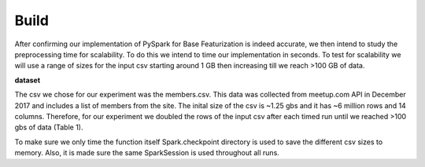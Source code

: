 Build
=====
After confirming our implementation of PySpark for Base Featurization 
is indeed accurate, we then intend to study the preprocessing time for 
scalability. To do this we intend to time our implementation in seconds. 
To test for scalability we will use a range of sizes for the input csv 
starting around 1 GB then increasing till we reach >100 GB of data. 

**dataset**

The csv we chose for our experiment was the members.csv. This data was 
collected from meetup.com API in December 2017 and includes a list of 
members from the site. The inital size of the csv is ~1.25 gbs and it 
has ~6 million rows and 14 columns. Therefore, for our experiment we 
doubled the rows of the input csv after each timed run until we reached 
>100 gbs of data (Table 1).

To make sure we only time the function itself Spark.checkpoint directory 
is used to save the different csv sizes to memory. Also, it is made sure 
the same SparkSession is used throughout all runs. 

